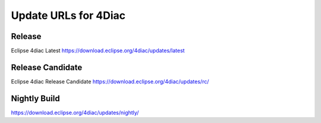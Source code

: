 Update URLs for 4Diac
=====================




Release
-------
Eclipse 4diac Latest
https://download.eclipse.org/4diac/updates/latest


Release Candidate
-----------------
Eclipse 4diac Release Candidate
https://download.eclipse.org/4diac/updates/rc/



Nightly Build
-------------

https://download.eclipse.org/4diac/updates/nightly/
